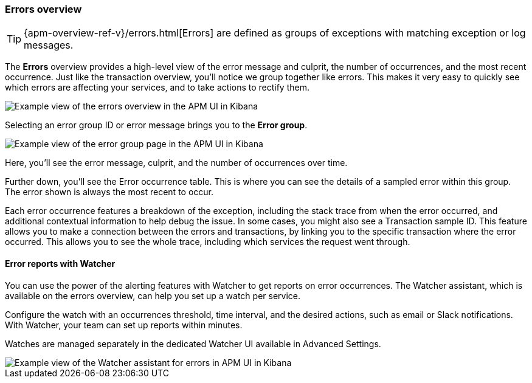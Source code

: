 [[errors]]
=== Errors overview

TIP: {apm-overview-ref-v}/errors.html[Errors] are defined as groups of exceptions with matching exception or log messages.

The *Errors* overview provides a high-level view of the error message and culprit,
the number of occurrences, and the most recent occurrence.
Just like the transaction overview, you'll notice we group together like errors.
This makes it very easy to quickly see which errors are affecting your services,
and to take actions to rectify them.

[role="screenshot"]
image::apm/images/apm-errors-overview.png[Example view of the errors overview in the APM UI in Kibana]

Selecting an error group ID or error message brings you to the *Error group*.

[role="screenshot"]
image::apm/images/apm-error-group.png[Example view of the error group page in the APM UI in Kibana]

Here, you'll see the error message, culprit, and the number of occurrences over time.

Further down, you'll see the Error occurrence table.
This is where you can see the details of a sampled error within this group.
The error shown is always the most recent to occur.

Each error occurrence features a breakdown of the exception, including the stack trace from when the error occurred,
and additional contextual information to help debug the issue.
In some cases, you might also see a Transaction sample ID.
This feature allows you to make a connection between the errors and transactions,
by linking you to the specific transaction where the error occurred.
This allows you to see the whole trace, including which services the request went through. 

[float]
[[errors-alerts-with-watcher]]
==== Error reports with Watcher

You can use the power of the alerting features with Watcher to get reports on error occurrences.
The Watcher assistant, which is available on the errors overview, can help you set up a watch per service.

Configure the watch with an occurrences threshold, time interval, and the desired actions, such as email or Slack notifications.
With Watcher, your team can set up reports within minutes.

Watches are managed separately in the dedicated Watcher UI available in Advanced Settings.

[role="screenshot"]
image::apm/images/apm-errors-watcher-assistant.png[Example view of the Watcher assistant for errors in APM UI in Kibana]